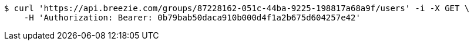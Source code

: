 [source,bash]
----
$ curl 'https://api.breezie.com/groups/87228162-051c-44ba-9225-198817a68a9f/users' -i -X GET \
    -H 'Authorization: Bearer: 0b79bab50daca910b000d4f1a2b675d604257e42'
----